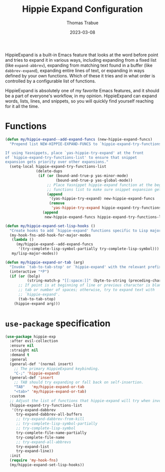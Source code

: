#+TITLE:   Hippie Expand Configuration
#+AUTHOR:  Thomas Trabue
#+EMAIL:   tom.trabue@gmail.com
#+DATE:    2023-03-08
#+TAGS:    hippie-expand hippie expand
#+STARTUP: fold

HippieExpand is a built-in Emacs feature that looks at the word before point and
tries to expand it in various ways, including expanding from a fixed list (like
=expand-abbrev=), expanding from matching text found in a buffer (like
=dabbrev-expand=), expanding entire lines of text, or expanding in ways defined
by your own functions. Which of these it tries and in what order is controlled
by a configurable list of functions.

HippieExpand is absolutely one of my favorite Emacs features, and it should be a
part of everyone's workflow, in my opinion. HippieExpand can expand words,
lists, lines, and snippets, so you will quickly find yourself reaching for it
all the time.

* Functions
#+begin_src emacs-lisp
  (defun my/hippie-expand--add-expand-funcs (new-hippie-expand-funcs)
    "Prepend list NEW-HIPPIE-EXPAND-FUNCS to `hippie-expand-try-functions-list'.

  If using Yasnippets, place `yas-hippie-try-expand' at the front
  of `hippie-expand-try-functions-list' to ensure that snippet
  expansion gets priority over other expansions."
    (setq-local hippie-expand-try-functions-list
                (delete-dups
                 (if (or (bound-and-true-p yas-minor-mode)
                         (bound-and-true-p yas-global-mode))
                     ;; Place Yasnippet hippie-expand function at the beginning of expand
                     ;; functions list to make sure snippet expansion gets priority.
                     (append
                      '(yas-hippie-try-expand) new-hippie-expand-funcs
                      (remove
                       'yas-hippie-try-expand hippie-expand-try-functions-list))
                   (append
                    new-hippie-expand-funcs hippie-expand-try-functions-list)))))

  (defun my/hippie-expand-set-lisp-hooks ()
    "Create hooks to add `hippie-expand' functions specific to Lisp major modes."
    (my-hook-fns-add-hook-for-major-modes
     (lambda ()
       (my/hippie-expand--add-expand-funcs
        '(try-complete-lisp-symbol-partially try-complete-lisp-symbol)))
     my/lisp-major-modes))

  (defun my/hippie-expand-or-tab (arg)
    "Invoke `tab-to-tab-stop' or `hippie-expand' with the relevant prefix ARG."
    (interactive "*P")
    (if (or (bolp)
            (string-match-p "[[:space:]]" (byte-to-string (preceding-char))))
        ;; If point is at beginning of line or previous character is blank, insert a
        ;; tab or number of spaces; otherwise, try to expand text with
        ;; `hippie-expand'.
        (tab-to-tab-stop)
      (hippie-expand arg)))
#+end_src

* =use-package= specification
#+begin_src emacs-lisp
  (use-package hippie-exp
    :after evil-collection
    :ensure nil
    :straight nil
    :demand t
    :general
    (general-def '(normal insert)
      ;; The primary HippieExpand keybinding.
      "C-;" 'hippie-expand)
    (general-def 'insert
      ;; TAB should try expanding or fall back on self-insertion.
      "TAB"   'my/hippie-expand-or-tab
      "<tab>" 'my/hippie-expand-or-tab)
    :custom
    ;; Adjust the list of functions that hippie-expand will try when invoked.
    (hippie-expand-try-functions-list
     '(try-expand-dabbrev
       try-expand-dabbrev-all-buffers
       ;; try-expand-dabbrev-from-kill
       ;; try-complete-lisp-symbol-partially
       ;; try-complete-lisp-symbol
       try-complete-file-name-partially
       try-complete-file-name
       ;; try-expand-all-abbrevs
       try-expand-list
       try-expand-line))
    :init
    (require 'my-hook-fns)
    (my/hippie-expand-set-lisp-hooks))
#+end_src
